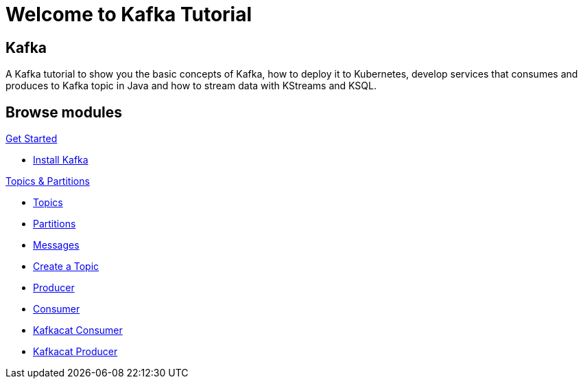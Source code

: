 = Welcome to Kafka Tutorial
:page-layout: home
:!sectids:

[.text-center.strong]
== Kafka

A Kafka tutorial to show you the basic concepts of Kafka, how to deploy it to Kubernetes, develop services that consumes and produces to Kafka topic in Java and how to stream data with KStreams and KSQL.

[.tiles.browse]
== Browse modules

[.tile]
.xref:01-setup.adoc[Get Started]
* xref:01-setup.adoc#kafka[Install Kafka]

[.tile]
.xref:02-topic-partitions.adoc[Topics & Partitions]
* xref:02-topics-partitions.adoc#topics[Topics]
* xref:02-topics-partitions.adoc#partitions[Partitions]
* xref:02-topics-partitions.adoc#messages[Messages]
* xref:03-topics-creation.adoc#topic-creation[Create a Topic]
* xref:04-consumers-producers.adoc#producer[Producer]
* xref:04-consumers-producers.adoc#consumer[Consumer]
* xref:05-consumes-produces.adoc#consume-kafkacat[Kafkacat Consumer]
* xref:05-consumes-produces.adoc#produce-kafkacat[Kafkacat Producer]